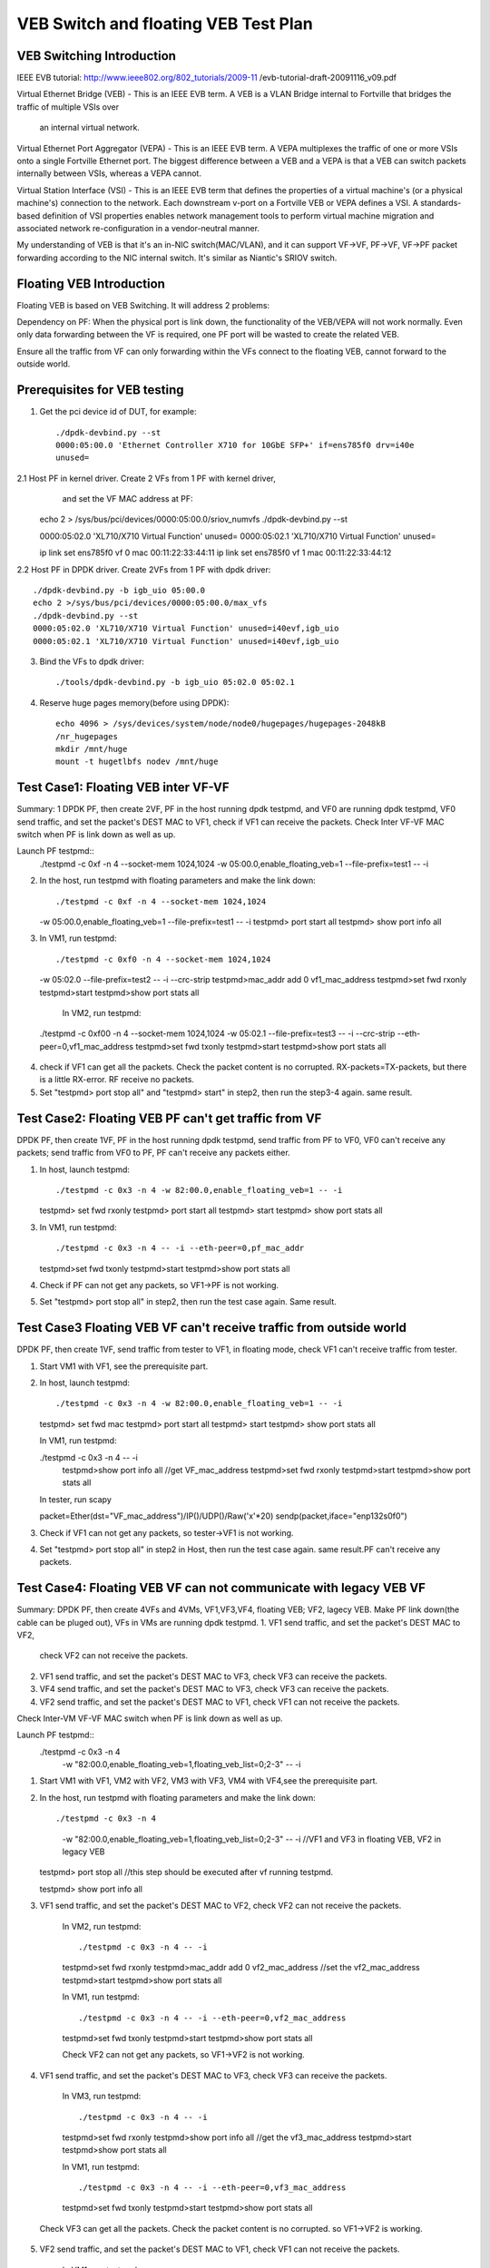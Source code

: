 .. Copyright (c) <2016>, Intel Corporation
      All rights reserved.

   Redistribution and use in source and binary forms, with or without
   modification, are permitted provided that the following conditions
   are met:

   - Redistributions of source code must retain the above copyright
     notice, this list of conditions and the following disclaimer.

   - Redistributions in binary form must reproduce the above copyright
     notice, this list of conditions and the following disclaimer in
     the documentation and/or other materials provided with the
     distribution.

   - Neither the name of Intel Corporation nor the names of its
     contributors may be used to endorse or promote products derived
     from this software without specific prior written permission.

   THIS SOFTWARE IS PROVIDED BY THE COPYRIGHT HOLDERS AND CONTRIBUTORS
   "AS IS" AND ANY EXPRESS OR IMPLIED WARRANTIES, INCLUDING, BUT NOT
   LIMITED TO, THE IMPLIED WARRANTIES OF MERCHANTABILITY AND FITNESS
   FOR A PARTICULAR PURPOSE ARE DISCLAIMED. IN NO EVENT SHALL THE
   COPYRIGHT OWNER OR CONTRIBUTORS BE LIABLE FOR ANY DIRECT, INDIRECT,
   INCIDENTAL, SPECIAL, EXEMPLARY, OR CONSEQUENTIAL DAMAGES
   (INCLUDING, BUT NOT LIMITED TO, PROCUREMENT OF SUBSTITUTE GOODS OR
   SERVICES; LOSS OF USE, DATA, OR PROFITS; OR BUSINESS INTERRUPTION)
   HOWEVER CAUSED AND ON ANY THEORY OF LIABILITY, WHETHER IN CONTRACT,
   STRICT LIABILITY, OR TORT (INCLUDING NEGLIGENCE OR OTHERWISE)
   ARISING IN ANY WAY OUT OF THE USE OF THIS SOFTWARE, EVEN IF ADVISED
   OF THE POSSIBILITY OF SUCH DAMAGE.

=====================================
VEB Switch and floating VEB Test Plan 
=====================================

VEB Switching Introduction
==========================

IEEE EVB tutorial: 
http://www.ieee802.org/802_tutorials/2009-11
/evb-tutorial-draft-20091116_v09.pdf

Virtual Ethernet Bridge (VEB) - This is an IEEE EVB term. A VEB is a VLAN 
Bridge internal to Fortville that bridges the traffic of multiple VSIs over
 an internal virtual network. 

Virtual Ethernet Port Aggregator (VEPA) - This is an IEEE EVB term. A VEPA
multiplexes the traffic of one or more VSIs onto a single Fortville Ethernet
port. The biggest difference between a VEB and a VEPA is that a VEB can
switch packets internally between VSIs, whereas a VEPA cannot. 

Virtual Station Interface (VSI) - This is an IEEE EVB term that defines 
the properties of a virtual machine's (or a physical machine's) connection 
to the network. Each downstream v-port on a Fortville VEB or VEPA defines 
a VSI. A standards-based definition of VSI properties enables network 
management tools to perform virtual machine migration and associated network 
re-configuration in a vendor-neutral manner.

My understanding of VEB is that it's an in-NIC switch(MAC/VLAN), and it can 
support VF->VF, PF->VF, VF->PF packet forwarding according to the NIC internal 
switch. It's similar as Niantic's SRIOV switch.

Floating VEB Introduction
=========================

Floating VEB is based on VEB Switching. It will address 2 problems:

Dependency on PF: When the physical port is link down, the functionality of 
the VEB/VEPA will not work normally. Even only data forwarding between the VF 
is required, one PF port will be wasted to create the related VEB.

Ensure all the traffic from VF can only forwarding within the VFs connect 
to the floating VEB, cannot forward to the outside world.

Prerequisites for VEB testing
=============================

1. Get the pci device id of DUT, for example::

    ./dpdk-devbind.py --st
    0000:05:00.0 'Ethernet Controller X710 for 10GbE SFP+' if=ens785f0 drv=i40e 
    unused=
    
2.1  Host PF in kernel driver. Create 2 VFs from 1 PF with kernel driver, 
     and set the VF MAC address at PF::

    echo 2 > /sys/bus/pci/devices/0000\:05\:00.0/sriov_numvfs
    ./dpdk-devbind.py --st

    0000:05:02.0 'XL710/X710 Virtual Function' unused=
    0000:05:02.1 'XL710/X710 Virtual Function' unused=

    ip link set ens785f0 vf 0 mac 00:11:22:33:44:11
    ip link set ens785f0 vf 1 mac 00:11:22:33:44:12

2.2  Host PF in DPDK driver. Create 2VFs from 1 PF with dpdk driver:: 
    
    ./dpdk-devbind.py -b igb_uio 05:00.0 
    echo 2 >/sys/bus/pci/devices/0000:05:00.0/max_vfs
    ./dpdk-devbind.py --st
    0000:05:02.0 'XL710/X710 Virtual Function' unused=i40evf,igb_uio
    0000:05:02.1 'XL710/X710 Virtual Function' unused=i40evf,igb_uio

3. Bind the VFs to dpdk driver::

    ./tools/dpdk-devbind.py -b igb_uio 05:02.0 05:02.1

4. Reserve huge pages memory(before using DPDK)::

    echo 4096 > /sys/devices/system/node/node0/hugepages/hugepages-2048kB
    /nr_hugepages 
    mkdir /mnt/huge  
    mount -t hugetlbfs nodev /mnt/huge    


Test Case1: Floating VEB inter VF-VF 
====================================

Summary: 1 DPDK PF, then create 2VF, PF in the host running dpdk testpmd, 
and VF0 are running dpdk testpmd, VF0 send traffic, and set the packet's 
DEST MAC to VF1, check if VF1 can receive the packets. Check Inter VF-VF 
MAC switch when PF is link down as well as up.

Launch PF testpmd::
   ./testpmd -c 0xf -n 4 --socket-mem 1024,1024
   -w 05:00.0,enable_floating_veb=1 --file-prefix=test1 -- -i

2. In the host, run testpmd with floating parameters and make the link down::

   ./testpmd -c 0xf -n 4 --socket-mem 1024,1024
   -w 05:00.0,enable_floating_veb=1 --file-prefix=test1 -- -i
   testpmd> port start all
   testpmd> show port info all

3. In VM1, run testpmd::

   ./testpmd -c 0xf0 -n 4 --socket-mem 1024,1024
   -w 05:02.0 --file-prefix=test2 -- -i --crc-strip 
   testpmd>mac_addr add 0 vf1_mac_address
   testpmd>set fwd rxonly
   testpmd>start
   testpmd>show port stats all
   
  In VM2, run testpmd::

 ./testpmd -c 0xf00 -n 4 --socket-mem 1024,1024 -w 05:02.1 --file-prefix=test3
 -- -i --crc-strip --eth-peer=0,vf1_mac_address
 testpmd>set fwd txonly
 testpmd>start
 testpmd>show port stats all

4. check if VF1 can get all the packets. Check the packet content is no 
   corrupted. RX-packets=TX-packets, but there is a little RX-error. 
   RF receive no packets.

5. Set "testpmd> port stop all" and "testpmd> start" in step2, 
   then run the step3-4 again. same result.


Test Case2: Floating VEB PF can't get traffic from VF    
=====================================================
DPDK PF, then create 1VF, PF in the host running dpdk testpmd, 
send traffic from PF to VF0, VF0 can't receive any packets; 
send traffic from VF0 to PF, PF can't receive any packets either.
 

1. In host, launch testpmd::

   ./testpmd -c 0x3 -n 4 -w 82:00.0,enable_floating_veb=1 -- -i
   testpmd> set fwd rxonly
   testpmd> port start all
   testpmd> start
   testpmd> show port stats all

3. In VM1, run testpmd::

   ./testpmd -c 0x3 -n 4 -- -i --eth-peer=0,pf_mac_addr
   testpmd>set fwd txonly
   testpmd>start
   testpmd>show port stats all

4. Check if PF can not get any packets, so VF1->PF is not working. 

5. Set "testpmd> port stop all" in step2, then run the test case again.
   Same result.



Test Case3 Floating VEB VF can't receive traffic from outside world 
===================================================================

DPDK PF, then create 1VF, send traffic from tester to VF1, 
in floating mode, check VF1 can't receive traffic from tester.

1. Start VM1 with VF1, see the prerequisite part.

2. In host, launch testpmd::

   ./testpmd -c 0x3 -n 4 -w 82:00.0,enable_floating_veb=1 -- -i 
   testpmd> set fwd mac
   testpmd> port start all
   testpmd> start
   testpmd> show port stats all
   

   In VM1, run testpmd:

   ./testpmd -c 0x3 -n 4 -- -i 
    testpmd>show port info all    //get VF_mac_address
    testpmd>set fwd rxonly
    testpmd>start
    testpmd>show port stats all

   In tester, run scapy

   packet=Ether(dst="VF_mac_address")/IP()/UDP()/Raw('x'*20)
   sendp(packet,iface="enp132s0f0")
   
3. Check if VF1 can not get any packets, so tester->VF1 is not working.
4. Set "testpmd> port stop all" in step2 in Host, then run the test case 
   again. same result.PF can't receive any packets. 


Test Case4: Floating VEB VF can not communicate with legacy VEB VF 
==================================================================

Summary: DPDK PF, then create 4VFs and 4VMs, VF1,VF3,VF4, floating VEB; 
VF2, lagecy VEB. Make PF link down(the cable can be pluged out), 
VFs in VMs are running dpdk testpmd.
1. VF1 send traffic, and set the packet's DEST MAC to VF2, 
   check VF2 can not receive the packets. 
2. VF1 send traffic, and set the packet's DEST MAC to VF3, 
   check VF3 can receive the packets. 
3. VF4 send traffic, and set the packet's DEST MAC to VF3, 
   check VF3 can receive the packets.
4. VF2 send traffic, and set the packet's DEST MAC to VF1, 
   check VF1 can not receive the packets. 
Check Inter-VM VF-VF MAC switch when PF is link down as well as up.

Launch PF testpmd:: 
  ./testpmd -c 0x3 -n 4 
   -w "82:00.0,enable_floating_veb=1,floating_veb_list=0;2-3" -- -i

1. Start VM1 with VF1, VM2 with VF2, VM3 with VF3, 
   VM4 with VF4,see the prerequisite part.

2. In the host, run testpmd with floating parameters and make the link down::

   ./testpmd -c 0x3 -n 4 
    -w "82:00.0,enable_floating_veb=1,floating_veb_list=0;2-3" -- -i     
    //VF1 and VF3 in floating VEB, VF2 in legacy VEB
   
   testpmd> port stop all     
   //this step should be executed after vf running testpmd.
    
   testpmd> show port info all

3. VF1 send traffic, and set the packet's DEST MAC to VF2, 
   check VF2 can not receive the packets.

    In VM2, run testpmd::

    ./testpmd -c 0x3 -n 4 -- -i 
    testpmd>set fwd rxonly
    testpmd>mac_addr add 0 vf2_mac_address     //set the vf2_mac_address
    testpmd>start
    testpmd>show port stats all
   
    In VM1, run testpmd::

    ./testpmd -c 0x3 -n 4 -- -i --eth-peer=0,vf2_mac_address
    testpmd>set fwd txonly
    testpmd>start
    testpmd>show port stats all

    Check VF2 can not get any packets, so VF1->VF2 is not working.

4. VF1 send traffic, and set the packet's DEST MAC to VF3, 
   check VF3 can receive the packets.

    In VM3, run testpmd::

    ./testpmd -c 0x3 -n 4 -- -i 
    testpmd>set fwd rxonly
    testpmd>show port info all     //get the vf3_mac_address
    testpmd>start
    testpmd>show port stats all

    In VM1, run testpmd::

    ./testpmd -c 0x3 -n 4 -- -i --eth-peer=0,vf3_mac_address
    testpmd>set fwd txonly
    testpmd>start
    testpmd>show port stats all

 Check VF3 can get all the packets. Check the packet content is no corrupted.
 so VF1->VF2 is working.

5. VF2 send traffic, and set the packet's DEST MAC to VF1, 
   check VF1 can not receive the packets. 

    In VM1, run testpmd::

    ./testpmd -c 0x3 -n 4 -- -i 
    testpmd>set fwd rxonly
    testpmd>show port info all     //get the vf1_mac_address
    testpmd>start
    testpmd>show port stats all

    In VM2, run testpmd::

    ./testpmd -c 0x3 -n 4 -- -i --eth-peer=0,vf1_mac_address
    testpmd>set fwd txonly
    testpmd>start
    testpmd>show port stats all

    Check VF1 can not get any packets, so VF2->VF1 is not working.

6. Set "testpmd> port start all" and "testpmd> start" in step2, 
   then run the step3-5 again. same result.


Test Case5: PF interaction with Floating VF and legacy VF 
=========================================================
DPDK PF, then create 2VFs, VF0 is in floating VEB, VF1 is in legacy VEB.
1. Send traffic from VF0 to PF, then check PF will not see any traffic;
2. Send traffic from VF1 to PF, then check PF will receive all the packets.
3. send traffic from tester to VF0, check VF0 can't receive traffic from 
   tester.
4. send traffic from tester to VF1, check VF1 can receive all the traffic 
   from tester.

1. In host, launch testpmd::

   ./testpmd -c 0x3 -n 4 
    -w 82:00.0,enable_floating_veb=1,floating_veb_list=0 -- -i
   testpmd> set fwd rxonly
   testpmd> port start all
   testpmd> start
   testpmd> show port stats all

3. In VF1, run testpmd::

   ./testpmd -c 0x3 -n 4 -- -i --eth-peer=0,pf_mac_addr
   testpmd>set fwd txonly
   testpmd>start
   testpmd>show port stats all

   Check PF can not get any packets, so VF1->PF is not working. 

4. In VF2, run testpmd::

   ./testpmd -c 0x3 -n 4 -- -i --eth-peer=0,pf_mac_addr
   testpmd>set fwd txonly
   testpmd>start
   testpmd>show port stats all

   Check PF can get all the packets, so VF2->PF is working.

5. Set "testpmd> port stop all" in step2 in Host, 
   then run the test case again. same result.

6. In host, launch testpmd::

   ./testpmd -c 0x3 -n 4 
    -w 82:00.0,enable_floating_veb=1,floating_veb_list=0 -- -i   
   testpmd> set fwd mac
   testpmd> port start all
   testpmd> start
   testpmd> show port stats all
   

7. In VF1, run testpmd::

   ./testpmd -c 0x3 -n 4 -- -i 
    testpmd>show port info all    //get VF1_mac_address
    testpmd>set fwd rxonly
    testpmd>start
    testpmd>show port stats all

   In tester, run scapy

   packet=Ether(dst="VF1_mac_address")/IP()/UDP()/Raw('x'*20)
   sendp(packet,iface="enp132s0f0")
   
   Check VF1 can not get any packets, so tester->VF1 is not working. 

8. In VF2, run testpmd::

   ./testpmd -c 0x3 -n 4 -- -i 
    testpmd>show port info all    //get VF2_mac_address
    testpmd>set fwd rxonly
    testpmd>start
    testpmd>show port stats all

   In tester, run scapy

   packet=Ether(dst="VF2_mac_address")/IP()/UDP()/Raw('x'*20)
   sendp(packet,iface="enp132s0f0")
   
   Check VF1 can get all the packets, so tester->VF2 is working.

5. Set "testpmd> port stop all" in step2 in Host, then run the test case again. 
   VF1 and VF2 cannot receive any packets. (because PF link down, 
   and PF can't receive any packets. so even if VF2 can't receive any packets.)


